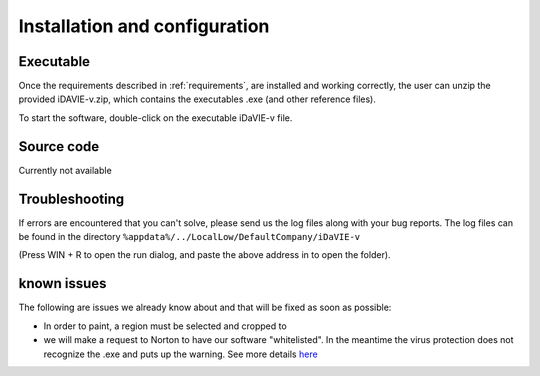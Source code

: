 .. _installation_configuration:

Installation and configuration
==============================

Executable
-----------
Once the requirements described in :ref:`requirements`, are installed and working correctly, the user can unzip the provided iDAVIE-v.zip, which contains the executables .exe (and other reference files).

.. raw:: html

    <img src="_static/idavie-pkg-edit.png"
         style="width:100%;height:auto;">

To start the software, double-click on the executable iDaVIE-v file.
 

Source code
-----------
Currently not available

Troubleshooting
---------------
If errors are encountered that you can't solve, please send us the log files along with your bug reports. The log files can be found in the directory :literal:`%appdata%/../LocalLow/DefaultCompany/iDaVIE-v`

(Press WIN + R to open the run dialog, and paste the above address in to open the folder).

known issues
------------
The following are issues we already know about and that will be fixed as soon as possible:

- In order to paint, a region must be selected and cropped to
- we will make a request to Norton to have our software "whitelisted". In the meantime the virus protection does not recognize the .exe and puts up the warning. See more details `here <https://www.symantec.com/connect/forums/how-avoid-wsreputation1-error>`_
